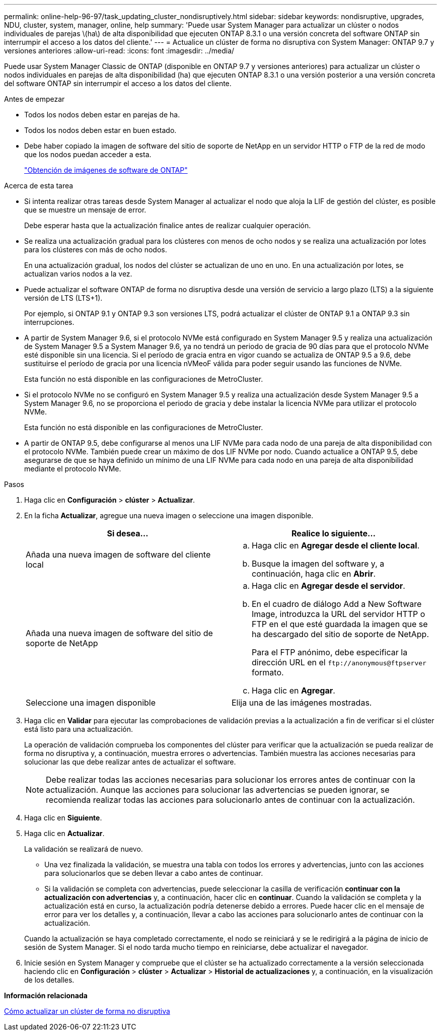 ---
permalink: online-help-96-97/task_updating_cluster_nondisruptively.html 
sidebar: sidebar 
keywords: nondisruptive, upgrades, NDU, cluster, system, manager, online, help 
summary: 'Puede usar System Manager para actualizar un clúster o nodos individuales de parejas \(ha\) de alta disponibilidad que ejecuten ONTAP 8.3.1 o una versión concreta del software ONTAP sin interrumpir el acceso a los datos del cliente.' 
---
= Actualice un clúster de forma no disruptiva con System Manager: ONTAP 9.7 y versiones anteriores
:allow-uri-read: 
:icons: font
:imagesdir: ../media/


[role="lead"]
Puede usar System Manager Classic de ONTAP (disponible en ONTAP 9.7 y versiones anteriores) para actualizar un clúster o nodos individuales en parejas de alta disponibilidad (ha) que ejecuten ONTAP 8.3.1 o una versión posterior a una versión concreta del software ONTAP sin interrumpir el acceso a los datos del cliente.

.Antes de empezar
* Todos los nodos deben estar en parejas de ha.
* Todos los nodos deben estar en buen estado.
* Debe haber copiado la imagen de software del sitio de soporte de NetApp en un servidor HTTP o FTP de la red de modo que los nodos puedan acceder a esta.
+
link:task_obtaining_ontap_software_images.html["Obtención de imágenes de software de ONTAP"]



.Acerca de esta tarea
* Si intenta realizar otras tareas desde System Manager al actualizar el nodo que aloja la LIF de gestión del clúster, es posible que se muestre un mensaje de error.
+
Debe esperar hasta que la actualización finalice antes de realizar cualquier operación.

* Se realiza una actualización gradual para los clústeres con menos de ocho nodos y se realiza una actualización por lotes para los clústeres con más de ocho nodos.
+
En una actualización gradual, los nodos del clúster se actualizan de uno en uno. En una actualización por lotes, se actualizan varios nodos a la vez.

* Puede actualizar el software ONTAP de forma no disruptiva desde una versión de servicio a largo plazo (LTS) a la siguiente versión de LTS (LTS+1).
+
Por ejemplo, si ONTAP 9.1 y ONTAP 9.3 son versiones LTS, podrá actualizar el clúster de ONTAP 9.1 a ONTAP 9.3 sin interrupciones.

* A partir de System Manager 9.6, si el protocolo NVMe está configurado en System Manager 9.5 y realiza una actualización de System Manager 9.5 a System Manager 9.6, ya no tendrá un periodo de gracia de 90 días para que el protocolo NVMe esté disponible sin una licencia. Si el período de gracia entra en vigor cuando se actualiza de ONTAP 9.5 a 9.6, debe sustituirse el período de gracia por una licencia nVMeoF válida para poder seguir usando las funciones de NVMe.
+
Esta función no está disponible en las configuraciones de MetroCluster.

* Si el protocolo NVMe no se configuró en System Manager 9.5 y realiza una actualización desde System Manager 9.5 a System Manager 9.6, no se proporciona el periodo de gracia y debe instalar la licencia NVMe para utilizar el protocolo NVMe.
+
Esta función no está disponible en las configuraciones de MetroCluster.

* A partir de ONTAP 9.5, debe configurarse al menos una LIF NVMe para cada nodo de una pareja de alta disponibilidad con el protocolo NVMe. También puede crear un máximo de dos LIF NVMe por nodo. Cuando actualice a ONTAP 9.5, debe asegurarse de que se haya definido un mínimo de una LIF NVMe para cada nodo en una pareja de alta disponibilidad mediante el protocolo NVMe.


.Pasos
. Haga clic en *Configuración* > *clúster* > *Actualizar*.
. En la ficha *Actualizar*, agregue una nueva imagen o seleccione una imagen disponible.
+
|===
| Si desea... | Realice lo siguiente... 


 a| 
Añada una nueva imagen de software del cliente local
 a| 
.. Haga clic en *Agregar desde el cliente local*.
.. Busque la imagen del software y, a continuación, haga clic en *Abrir*.




 a| 
Añada una nueva imagen de software del sitio de soporte de NetApp
 a| 
.. Haga clic en *Agregar desde el servidor*.
.. En el cuadro de diálogo Add a New Software Image, introduzca la URL del servidor HTTP o FTP en el que esté guardada la imagen que se ha descargado del sitio de soporte de NetApp.
+
Para el FTP anónimo, debe especificar la dirección URL en el `+ftp://anonymous@ftpserver+` formato.

.. Haga clic en *Agregar*.




 a| 
Seleccione una imagen disponible
 a| 
Elija una de las imágenes mostradas.

|===
. Haga clic en *Validar* para ejecutar las comprobaciones de validación previas a la actualización a fin de verificar si el clúster está listo para una actualización.
+
La operación de validación comprueba los componentes del clúster para verificar que la actualización se pueda realizar de forma no disruptiva y, a continuación, muestra errores o advertencias. También muestra las acciones necesarias para solucionar las que debe realizar antes de actualizar el software.

+
[NOTE]
====
Debe realizar todas las acciones necesarias para solucionar los errores antes de continuar con la actualización. Aunque las acciones para solucionar las advertencias se pueden ignorar, se recomienda realizar todas las acciones para solucionarlo antes de continuar con la actualización.

====
. Haga clic en *Siguiente*.
. Haga clic en *Actualizar*.
+
La validación se realizará de nuevo.

+
** Una vez finalizada la validación, se muestra una tabla con todos los errores y advertencias, junto con las acciones para solucionarlos que se deben llevar a cabo antes de continuar.
** Si la validación se completa con advertencias, puede seleccionar la casilla de verificación *continuar con la actualización con advertencias* y, a continuación, hacer clic en *continuar*.
Cuando la validación se completa y la actualización está en curso, la actualización podría detenerse debido a errores. Puede hacer clic en el mensaje de error para ver los detalles y, a continuación, llevar a cabo las acciones para solucionarlo antes de continuar con la actualización.


+
Cuando la actualización se haya completado correctamente, el nodo se reiniciará y se le redirigirá a la página de inicio de sesión de System Manager. Si el nodo tarda mucho tiempo en reiniciarse, debe actualizar el navegador.

. Inicie sesión en System Manager y compruebe que el clúster se ha actualizado correctamente a la versión seleccionada haciendo clic en *Configuración* > *clúster* > *Actualizar* > *Historial de actualizaciones* y, a continuación, en la visualización de los detalles.


*Información relacionada*

xref:concept_how_you_update_cluster_nondisruptively.adoc[Cómo actualizar un clúster de forma no disruptiva]
